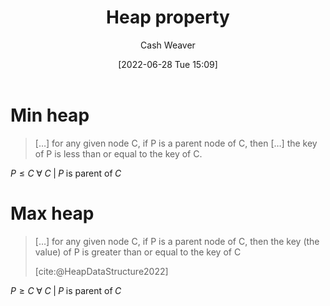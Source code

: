 :PROPERTIES:
:ID:       4d1c0b9e-9987-46b2-b4fb-f0a32f2b6d97
:END:
#+title: Heap property
#+author: Cash Weaver
#+date: [2022-06-28 Tue 15:09]
#+filetags: :concept:

* Min heap
:PROPERTIES:
:ID:       ee9f5fca-159e-479d-af74-0f1be5a6c2cb
:END:

#+begin_quote
[...] for any given node C, if P is a parent node of C, then [...] the key of P is less than or equal to the key of C.
#+end_quote

\(P \le C \;\forall\; C \;|\; P\;\text{is parent of}\;C\)

* Max heap
:PROPERTIES:
:ID:       7401aaa0-19ca-4036-aaae-f07ba3c3c6e7
:END:

#+begin_quote
[...] for any given node C, if P is a parent node of C, then the key (the value) of P is greater than or equal to the key of C

[cite:@HeapDataStructure2022]
#+end_quote

\(P \ge C \;\forall\; C \;|\; P\;\text{is parent of}\;C\)

* Anki :noexport:computer_science:
:PROPERTIES:
:ANKI_DECK: Default
:END:

** Min heap property
:PROPERTIES:
:ANKI_DECK: Default
:ANKI_NOTE_TYPE: Definition
:ANKI_NOTE_ID: 1656857134256
:END:

*** Context
Computer science

*** Definition
\(P \le C \;\forall\; C \;|\; P\;\text{is parent of}\;C\)

*** Extra

*** Source
[cite:@HeapDataStructure2022]

** Max heap property
:PROPERTIES:
:ANKI_DECK: Default
:ANKI_NOTE_TYPE: Definition
:ANKI_NOTE_ID: 1656857135133
:END:

*** Context
Computer science

*** Definition
\(P \ge C \;\forall\; C \;|\; P\;\text{is parent of}\;C\)

*** Extra

*** Source
[cite:@HeapDataStructure2022]

#+print_bibliography:


